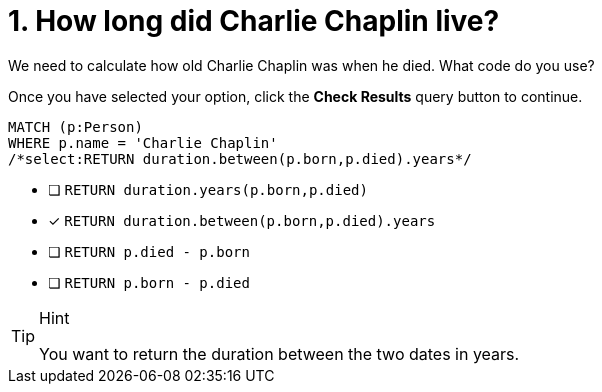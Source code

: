 [.question.select-in-source]
= 1. How long did Charlie Chaplin live?

We need to calculate how old Charlie Chaplin was when he died.  What code do you use?

Once you have selected your option, click the **Check Results** query button to continue.

[source,cypher,role=nocopy noplay]
----
MATCH (p:Person)
WHERE p.name = 'Charlie Chaplin'
/*select:RETURN duration.between(p.born,p.died).years*/
----


* [ ] `RETURN duration.years(p.born,p.died)`
* [x] `RETURN duration.between(p.born,p.died).years`
* [ ] `RETURN p.died - p.born`
* [ ] `RETURN p.born - p.died`

[TIP,role=hint]
.Hint
====
You want to return the duration between the two dates in years.
====